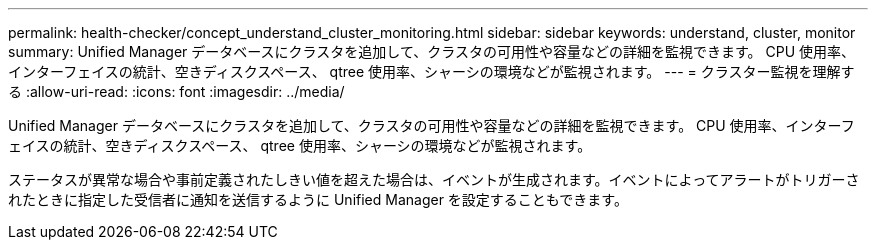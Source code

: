 ---
permalink: health-checker/concept_understand_cluster_monitoring.html 
sidebar: sidebar 
keywords: understand, cluster, monitor 
summary: Unified Manager データベースにクラスタを追加して、クラスタの可用性や容量などの詳細を監視できます。 CPU 使用率、インターフェイスの統計、空きディスクスペース、 qtree 使用率、シャーシの環境などが監視されます。 
---
= クラスター監視を理解する
:allow-uri-read: 
:icons: font
:imagesdir: ../media/


[role="lead"]
Unified Manager データベースにクラスタを追加して、クラスタの可用性や容量などの詳細を監視できます。 CPU 使用率、インターフェイスの統計、空きディスクスペース、 qtree 使用率、シャーシの環境などが監視されます。

ステータスが異常な場合や事前定義されたしきい値を超えた場合は、イベントが生成されます。イベントによってアラートがトリガーされたときに指定した受信者に通知を送信するように Unified Manager を設定することもできます。
